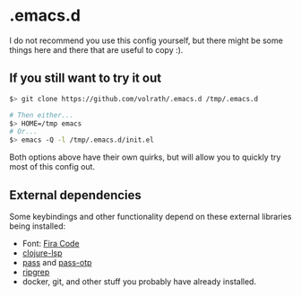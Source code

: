 * .emacs.d

I do not recommend you use this config yourself, but there might be some
things here and there that are useful to copy :).

** If you still want to try it out

#+begin_src bash
$> git clone https://github.com/volrath/.emacs.d /tmp/.emacs.d

# Then either...
$> HOME=/tmp emacs
# Or...
$> emacs -Q -l /tmp/.emacs.d/init.el
#+end_src

Both options above have their own quirks, but will allow you to quickly try most
of this config out.

** External dependencies

Some keybindings and other functionality depend on these external libraries
being installed:

- Font: [[https://github.com/tonsky/FiraCode][Fira Code]]
- [[https://clojure-lsp.io/][clojure-lsp]]
- [[https://www.passwordstore.org/][pass]] and [[https://github.com/tadfisher/pass-otp][pass-otp]]
- [[https://github.com/BurntSushi/ripgrep][ripgrep]]
- docker, git, and other stuff you probably have already installed.
